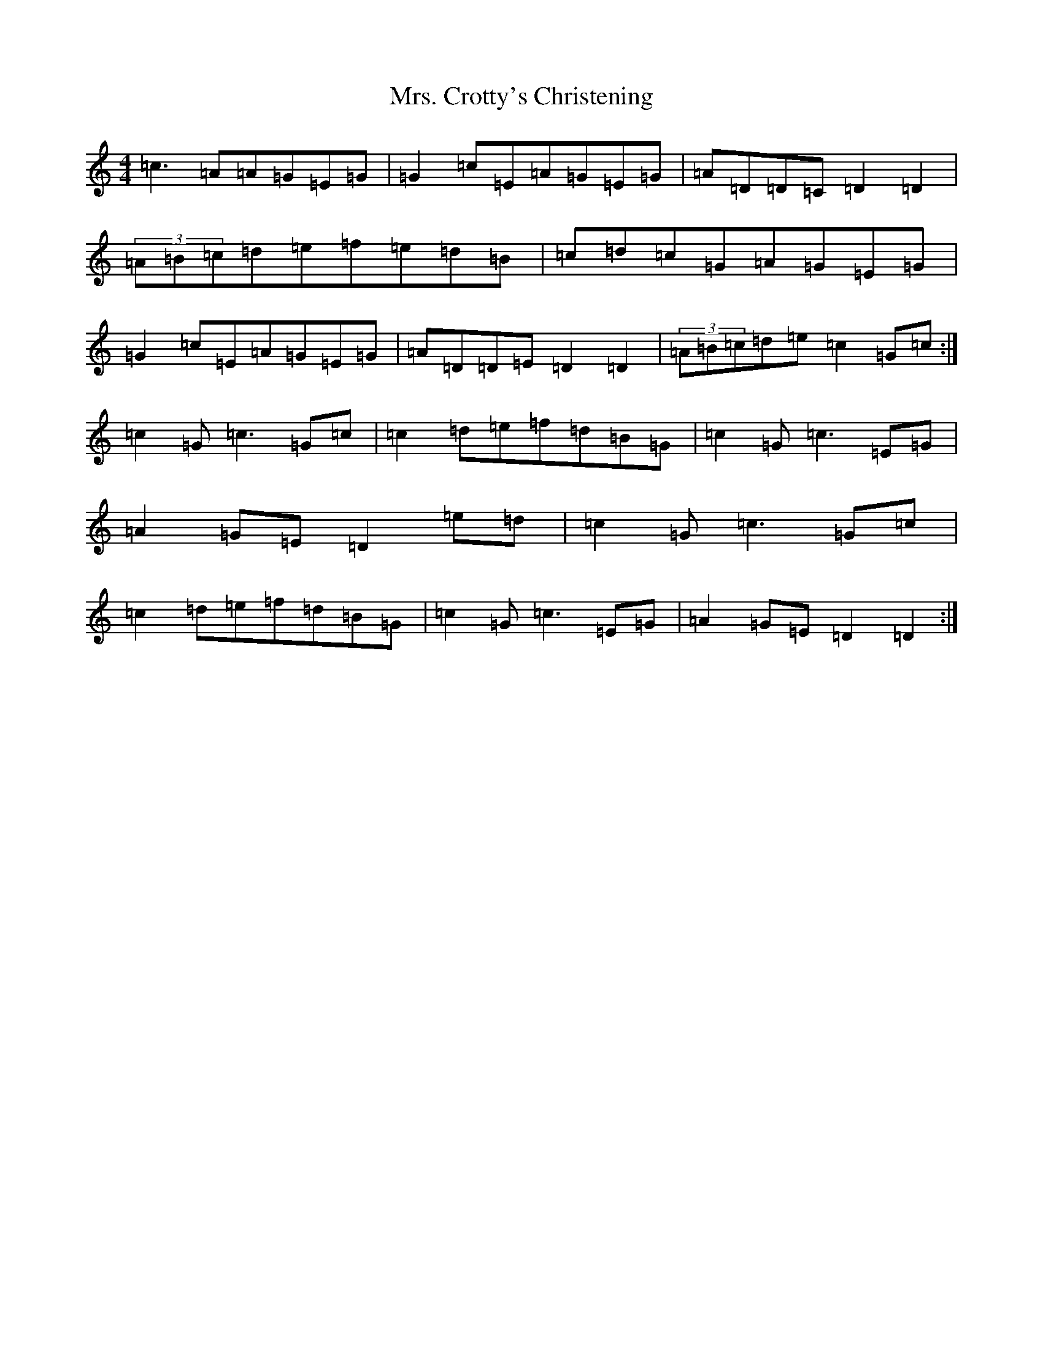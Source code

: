X: 14892
T: Mrs. Crotty's Christening
S: https://thesession.org/tunes/486#setting486
R: reel
M:4/4
L:1/8
K: C Major
=c3=A=A=G=E=G|=G2=c=E=A=G=E=G|=A=D=D=C=D2=D2|(3=A=B=c=d=e=f=e=d=B|=c=d=c=G=A=G=E=G|=G2=c=E=A=G=E=G|=A=D=D=E=D2=D2|(3=A=B=c=d=e=c2=G=c:|=c2=G=c3=G=c|=c2=d=e=f=d=B=G|=c2=G=c3=E=G|=A2=G=E=D2=e=d|=c2=G=c3=G=c|=c2=d=e=f=d=B=G|=c2=G=c3=E=G|=A2=G=E=D2=D2:|